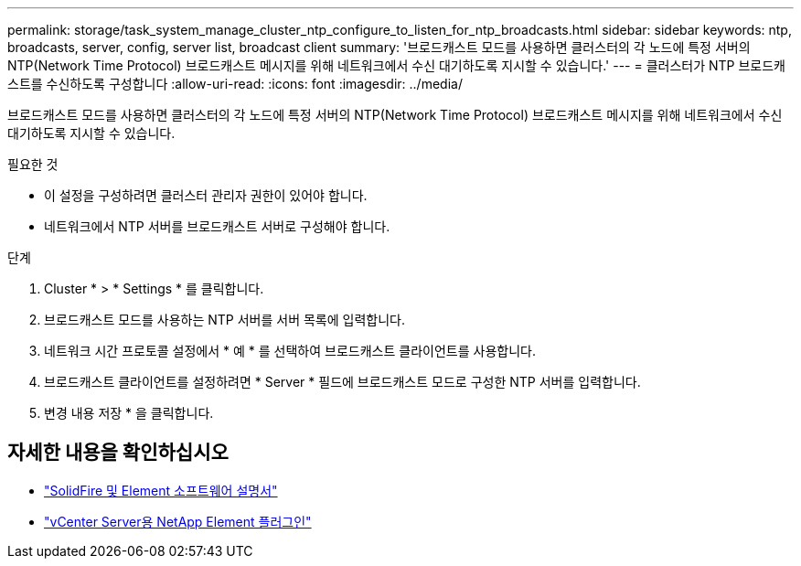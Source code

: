 ---
permalink: storage/task_system_manage_cluster_ntp_configure_to_listen_for_ntp_broadcasts.html 
sidebar: sidebar 
keywords: ntp, broadcasts, server, config, server list, broadcast client 
summary: '브로드캐스트 모드를 사용하면 클러스터의 각 노드에 특정 서버의 NTP(Network Time Protocol) 브로드캐스트 메시지를 위해 네트워크에서 수신 대기하도록 지시할 수 있습니다.' 
---
= 클러스터가 NTP 브로드캐스트를 수신하도록 구성합니다
:allow-uri-read: 
:icons: font
:imagesdir: ../media/


[role="lead"]
브로드캐스트 모드를 사용하면 클러스터의 각 노드에 특정 서버의 NTP(Network Time Protocol) 브로드캐스트 메시지를 위해 네트워크에서 수신 대기하도록 지시할 수 있습니다.

.필요한 것
* 이 설정을 구성하려면 클러스터 관리자 권한이 있어야 합니다.
* 네트워크에서 NTP 서버를 브로드캐스트 서버로 구성해야 합니다.


.단계
. Cluster * > * Settings * 를 클릭합니다.
. 브로드캐스트 모드를 사용하는 NTP 서버를 서버 목록에 입력합니다.
. 네트워크 시간 프로토콜 설정에서 * 예 * 를 선택하여 브로드캐스트 클라이언트를 사용합니다.
. 브로드캐스트 클라이언트를 설정하려면 * Server * 필드에 브로드캐스트 모드로 구성한 NTP 서버를 입력합니다.
. 변경 내용 저장 * 을 클릭합니다.




== 자세한 내용을 확인하십시오

* https://docs.netapp.com/us-en/element-software/index.html["SolidFire 및 Element 소프트웨어 설명서"]
* https://docs.netapp.com/us-en/vcp/index.html["vCenter Server용 NetApp Element 플러그인"^]

